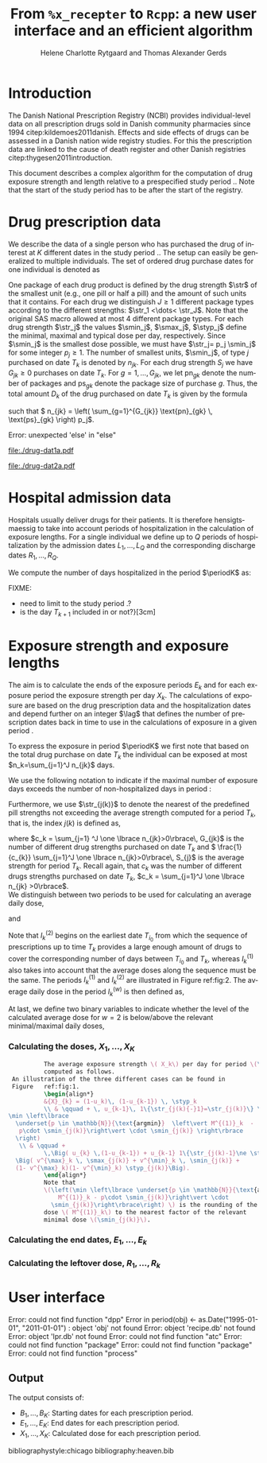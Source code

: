* Introduction

The Danish National Prescription Registry (NCBI) provides
individual-level data on all prescription drugs sold in Danish
community pharmacies since 1994 citep:kildemoes2011danish. Effects and
side effects of drugs can be assessed in a Danish nation wide registry
studies. For this the prescription data are linked to the cause of
death register and other Danish registries
citep:thygesen2011introduction.

This document describes a complex algorithm for the computation of
drug exposure strength and length relative to a prespecified study
period \period. Note that the start of the study period has to be
after the start of the registry.



* Drug prescription data

We describe the data of a single person who has purchased the drug of
interest at ${K}$ different dates in the study period \period. The
setup can easily be generalized to multiple individuals. The set of
ordered drug purchase dates for one individual is denoted as
\begin{equation*}
{T}_1< \cdots< {T}_{K}.
\end{equation*}
One package of each drug product is defined by the drug strength
\(\str\) of the smallest unit (e.g., one pill or half a pill) and the
amount of such units that it contains. For each drug we distinguish
\(J\ge 1\) different package types according to the different
strengths: \(\str_1 <\dots< \str_J\). 
 Note that the original SAS
macro allowed at most 4 different package types. For each drug strength
\(\str_j\) the values \(\smin_j\), \(\smax_j\), \(\styp_j\) define the
minimal, maximal and typical dose per day, respectively. Since
\(\smin_j\) is the smallest dose possible, we must have \(\str_j= p_j
\smin_j\) for some integer \(p_j\ge 1\). The number of
smallest units, \(\smin_j\), of type \(j\) purchased on date \(T_k\)
is denoted by \(n_{jk}\). For each drug strength \(S_j\) we have
\(G_{jk}\ge 0\) purchases on date \(T_k\). For \(g=1,\ldots, G_{jk}\),
we let \(\text{pn}_{gk}\) denote the number of packages and \(\text{ps}_{gk}\) denote
the package size of purchase \(g\).  Thus, the total amount \(D_k\) of
the drug purchased on date \(T_k\) is given by the formula
\begin{align*}
D_k=
 \sum_{j=1}^J \,\left( \sum_{g=1}^{G_{jk}} \text{pn}_{gk} \, \text{ps}_{gk} \right) 
\str_j = 
 \sum_{j=1}^J \,
\left( \sum_{g=1}^{G_{jk}} \text{pn}_{gk} \,\text{ps}_{gk} \right) 
p_j \smin_j = 
 \sum_{j=1}^J n_{jk}\smin_{j},
\end{align*}
such that \( n_{jk} = 
\left( \sum_{g=1}^{G_{jk}} \text{pn}_{gk} \, \text{ps}_{gk} \right) 
p_j\). 


#+BEGIN_SRC R :results output raw drawer  :exports none :session *R*  
if (system("echo $USER",intern=TRUE)=="tag")
    setwd("~/research/SoftWare/heaven/worg/")
else
    setwd("~/research/Software/medicin-macro/heaven/worg/")
#+END_SRC

#+RESULTS[<2016-10-17 16:50:14> 0862612a285251181b55a1c4c66caec26359f50d]:
:RESULTS:
Error: unexpected 'else' in "else"
:END:


#+BEGIN_SRC R :results graphics :file "./drug-dat1a.pdf" :exports results :session *R* 
par(mar=c(3.1,3.1,3.1,3.1))

plot(0,0,type="n",xlim=c(0,100),ylim=c(0,100),xlab="Calendar time",ylab="", 
     yaxt='n', xaxt='n', axes=FALSE)

vt <- c(15, 50, 80)

axis(1, at=vt, labels=c(expression(T[k-1]), expression(T[k]), expression(T[k+1])))
axis(1, at=seq(0, 100, by = 5), labels=rep(NA, 21))

vtype <- 100-c(2.5, 5+2.5, 5+5+2.5, 5+5+2.5+2.5)/18*100

axis(4, at=vtype, labels=c("(I)", "(II)", "(IIIa)", "(IIIb)"),
     las=2, cex.axis=1.1, tck=0.0, lwd=0)

abline(h = 100-5/18*100)
abline(h = 100-10/18*100)

abline(v = vt[1], lty=2)
abline(v = vt[2], lty=2)
abline(v = vt[3], lty=2)

points(vt[1], vtype[1], pch=15, cex=1.3, bg="black")
points(vt[1], vtype[2], pch=17, cex=1.3, bg="black")
points(vt[1], vtype[3], pch=15, cex=1.3, bg="black") 
points(vt[1], vtype[4], pch=19, cex=1.3, bg="black")

points(vt[2], vtype[1], pch=15, cex=1.3, bg="black")
points(vt[2], vtype[2], pch=17, cex=1.3, bg="black")
points(vt[2], vtype[3], pch=15, cex=1.3, bg="black")
points(vt[2], vtype[4], pch=17, cex=1.3, bg="black")

points(vt[3], vtype[3], pch=15, cex=1.3, bg="black")

t12I    <- (vt[2]-vt[1])/1.25+vt[1]
t23I    <- (vt[3]-vt[2])/1.1+vt[2]
t12IIIa <- (vt[2]-vt[1])/1.5+vt[1]

segments(x0=t12I,x1=t12I,y0=vtype[1]-1,y1=vtype[1]+1,lwd=1)
segments(x0=t23I,x1=t23I,y0=vtype[1]-1,y1=vtype[1]+1,lwd=1)
segments(x0=t12IIIa,x1=t12IIIa,y0=vtype[3]-1,y1=vtype[3]+1,lwd=1)

segments(x0=vt[1],x1=t12I,y0=vtype[1],y1=vtype[1],lwd=1)
segments(x0=vt[2],x1=t23I,y0=vtype[1],y1=vtype[1],lwd=1)

segments(x0=vt[1],x1=vt[2],y0=vtype[2],y1=vtype[2],lwd=1)

segments(x0=vt[1],x1=t12IIIa,y0=vtype[3],y1=vtype[3],lwd=1)
segments(x0=vt[2],x1=vt[3],y0=vtype[3],y1=vtype[3],lwd=1)

segments(x0=vt[1],x1=vt[2],y0=vtype[4],y1=vtype[4],lwd=1)

legend("topleft", c(expression(S[1]), expression(S[2]), bquote(S[1]~"or"~S[2])),
       pch=c(19, 17, 15),# bty = "n"
       bg="gray90")

#+END_SRC



#+LABEL: fig:1
#+ATTR_LATEX: :width 0.7 \textwidth
#+CAPTION: Illustration of the cases to be considered when computing the average daily dosis.
#+RESULTS:
[[file:./drug-dat1a.pdf]]



#+BEGIN_SRC R :results graphics :file "./drug-dat2a.pdf" :exports results  :session *R* 
par(mar=c(3.1,3.1,3.1,3.1))

plot(0,0,type="n",xlim=c(0,100),ylim=c(0,100),xlab="Calendar time",ylab="", 
     yaxt='n', xaxt='n', axes=FALSE)
#title(main="Case II")

set.seed(9)
vt <- sort(round(sample(100, 5)/5)*5)

axis(1, at=vt, labels=c(expression(T[k-4]), expression(T[k-3]), expression(T[k-2]), expression(T[k-1]), expression(T[k])))
axis(1, at=seq(0, 100, by = 5), labels=rep(NA, 21))

abline(v = vt[1], lty=2)
abline(v = vt[2], lty=2)
abline(v = vt[3], lty=2)
abline(v = vt[4], lty=2)
abline(v = vt[5], lty=2)

vtype <- c(25, 75)
axis(4, at=vtype, labels=c(expression(I[k]^(2)), expression(I[k]^(1))),
     las=2, cex.axis=1.1, tck=0.0, lwd=0)

abline(h = 50)

##--- for w=2
points(vt[1], vtype[1], pch=15, cex=1.3, bg="black")
points(vt[2], vtype[1], pch=15, cex=1.3, bg="black")
points(vt[3], vtype[1], pch=15, cex=1.3, bg="black", col="red")
points(vt[4], vtype[1], pch=15, cex=1.3, bg="black", col="red")
points(vt[5], vtype[1], pch=15, cex=1.3, bg="black", col="red")

segments(x0=vt[1],x1=vt[2],y0=vtype[1],y1=vtype[1],lwd=1)

t32 <- (vt[3]-vt[2])/2+vt[2]
segments(x0=vt[2],x1=t32,y0=vtype[1],y1=vtype[1],lwd=1)
segments(x0=t32,x1=t32,y0=vtype[1]-1,y1=vtype[1]+1,lwd=1)

segments(x0=vt[3],x1=vt[4],y0=vtype[1],y1=vtype[1],lwd=2, col="red")
segments(x0=vt[4],x1=vt[5],y0=vtype[1],y1=vtype[1],lwd=2, col="red")

##--- for w=1
points(vt[1], vtype[2], pch=17, cex=1.3, bg="black")
points(vt[2], vtype[2], pch=19, cex=1.3, bg="black")
points(vt[3], vtype[2], pch=19, cex=1.3, bg="black")
points(vt[4], vtype[2], pch=17, cex=1.3, bg="black", col="red")
points(vt[5], vtype[2], pch=17, cex=1.3, bg="black", col="red")

segments(x0=vt[1],x1=vt[2],y0=vtype[2],y1=vtype[2],lwd=1)

t32 <- (vt[3]-vt[2])/2+vt[2]
segments(x0=vt[2],x1=t32,y0=vtype[2],y1=vtype[2],lwd=1)
segments(x0=t32,x1=t32,y0=vtype[2]-1,y1=vtype[2]+1,lwd=1)

segments(x0=vt[3],x1=vt[4],y0=vtype[2],y1=vtype[2],lwd=1)
points(vt[4], vtype[2], pch=17, cex=1.3, bg="black", col="red")
segments(x0=vt[4],x1=vt[5],y0=vtype[2],y1=vtype[2],lwd=2, col="red")

legend("topleft", c(expression(S[1]), expression(S[2]), bquote(S[1]~"or"~S[2])),
       pch=c(19, 17, 15),# bty = "n"
       bg="gray90")
#+END_SRC


#+LABEL: fig:2
#+ATTR_LATEX: :width 0.7 \textwidth
#+CAPTION: Illustration of the periods to use when computing the average daily dosis.
#+RESULTS:
[[file:./drug-dat2a.pdf]]


* Hospital admission data

Hospitals usually deliver drugs for their patients. It is therefore
hensigtsmaessig to take into account periods of hospitalization in the
calculation of exposure lengths. For a single individual we define up
to \(Q\) periods of hospitalization by the admission dates
${L}_1,\ldots, {L}_{{Q}}$ and the corresponding discharge dates
${R}_1,\ldots, {R}_{{Q}}$. 

We compute the number of days hospitalized in the period \(\periodK\)
as:
\begin{align*} 
{A}_{k} &= \sum_{q=1}^{{Q}} \max \big( 0,\,\min \left({T}_{k+1},{R}_{q}\right) - \max\left({T}_{k}, {L}_{q}\right)
\big).
\intertext{Accordingly the number of non-hospitalized days in \(\periodK\) is:}
H_k &= \left({T}_{k+1} - {T}_{k}\right) - {A}_{k}.
\end{align*}

FIXME: 
- need to limit to the study period \period?
- is the day \(T_{k+1}\) included in \periodK or not?}[3cm]

* Exposure strength and exposure lengths

The aim is to calculate the ends of the exposure periods \(E_k\) and
for each exposure period the exposure strength per day \(X_k\). The
calculations of exposure are based on the drug prescription data and
the hospitalization dates and depend further on an integer \(\lag\)
that defines the number of prescription dates back in time to use in
the calculations of exposure in a given period \periodK.

To express the exposure in period \(\periodK\) we first note that
based on the total drug purchase on date \(T_k\) the individual can be
exposed at most \(n_k=\sum_{j=1}^J n_{jk}\) days. 

We use the following notation to indicate if the maximal number of
exposure days exceeds the number of non-hospitalized days in period \periodK:
\begin{align*} 
u_{k} = \begin{cases}
0, & n_{k} \le H_k\\
1, & n_{k} > H_k
\end{cases}.
\end{align*}

Furthermore, we use  \(\str_{j(k)}\) to denote the nearest of the predefined pill strengths not
        exceeding the average strength computed for a period \(T_k\), that
        is, the index \(j(k)\) is defined as, 
      \begin{align*}
       j(k) = \max
    \left\lbrace 
 \ell \in \lbrace 1, \ldots, J\rbrace \, :\,  S_\ell \le 
 \frac{1}{c_{k}}  \sum_{j=1}^J \one \lbrace n_{jk}>0\rbrace\, S_{j}
 \right\rbrace. 
      \end{align*}
where \(c_k = \sum_{j=1} ^J \one \lbrace n_{jk}>0\rbrace\, G_{jk}\) is the
number of different drug strengths purchased on date \(T_k\) and \( \frac{1}{c_{k}} \sum_{j=1}^J \one \lbrace n_{jk}>0\rbrace\,
S_{j}\) is the average strength for period \(T_k\). Recall again, that \(c_k\) was the number of different drugs
strengths purchased on date \(T_k\),
      \(c_k = \sum_{j=1}^J \one \lbrace n_{jk} >0\rbrace\). \\

We distinguish between two periods to be used for calculating an
average daily dose, 
\begin{align*}
 {I}^{(1)}_{k} = \big\lbrace \max \big( &\min \lbrace \ell\in \lbrace 1, \ldots, J\rbrace \, :\, u_\ell = \cdots =
 u_{k-1} =1 \rbrace, \\
 &  \min \lbrace \ell\in \lbrace 1, \ldots, J\rbrace \,:\,\str_{j(\ell)} = \cdots = \str_{j(k)}  \rbrace \big), \ldots, k-1 \big\rbrace,
  \end{align*}

and 
\begin{align*}
{I}^{(2)}_{k} = \big\lbrace \min \lbrace \ell\in \lbrace 1, \ldots, J\rbrace\, : \,u_\ell = \cdots = u_{k-1} =1 \rbrace, \ldots, k-1\big\rbrace,
\end{align*}
Note that \(I^{(2)}_k\) begins on the earliest date \(T_{i_0}\) from
which the sequence of prescriptions up to time \(T_k\) provides a
large enough amount of drugs to cover the corresponding number of days
between \(T_{i_0}\) and \(T_k\), whereas \(I^{(1)}_k\) also takes into
account that the average doses along the sequence must be the
same. The periods \(I_k^{(1)}\) and \(I_k^{(2)}\) are illustrated in
Figure  ref:fig:2.   The average daily dose in the period \(I^{(w)}_k\) is then defined as,
\begin{align*}
 M^{(w)}_k =   \frac{
     \sum_{\ell \in I^{(w)}_k} \, D_\ell}{ \sum_{\ell \in I^{(w)}_k} \, H_\ell}, \qquad w = 1, 2. 
\end{align*}
At last, we define two binary variables to indicate whether the level
of the calculated average dose for \(w=2\) is below/above the relevant minimal/maximal daily doses, 
\begin{align*}
v^{\max}_k = \one \left\lbrace M^{(2)}_k > \smax_{j(k)}
 \right\rbrace, \qquad
v^{\min}_k = \one \left\lbrace M^{(2)}_k  < \smin_{j(k)}
 \right\rbrace.
\end{align*}



*** Calculating the doses, ${X}_1, \ldots, {X}_{{K}}$

#+BEGIN_SRC latex :export results :eval t
          The average exposure strength \( X_k\) per day for period \(\periodK\)  is
          computed as follows. 
 An illustration of the three different cases can be found in
 Figure   ref:fig:1.  
          \begin{align*} 
          &{X}_{k} = (1-u_k)\, (1-u_{k-1}) \, \styp_k
          \\ & \qquad + \, u_{k-1}\, 1\{\str_{j(k){-}1}=\str_{j(k)}\} \,\,\left(
\min \left\lbrace
  \underset{p \in \mathbb{N}}{\text{argmin}}  \left\vert M^{(1)}_k  - 
   p\cdot \smin_{j(k)}\right\vert \cdot \smin_{j(k)} \right\rbrace
  \right)
   \\ & \qquad +
          \,\Big( u_{k} \,(1-u_{k-1}) + u_{k-1} 1\{\str_{j(k)-1}\ne \str_{j(k)}\} \Big)\,
  \Big( v^{\max}_k \, \smax_{j(k)} + v^{\min}_k \, \smin_{j(k)} + 
  (1- v^{\max}_k)(1- v^{\min}_k) \styp_{j(k)}\Big).
          \end{align*}
          Note that
          \(\left(\min \left\lbrace \underset{p \in \mathbb{N}}{\text{argmin}} \left\vert
              M^{(1)}_k - p\cdot \smin_{j(k)}\right\vert \cdot
            \smin_{j(k)}\right\rbrace\right) \) is the rounding of the average daily
          dose \( M^{(1)}_k\) to the nearest factor of the relevant
          minimal dose \(\smin_{j(k)}\). 

#+END_SRC

#+RESULTS:
#+BEGIN_LaTeX
The average exposure strength \( X_k\) per day for period \(\periodK\)  is
          computed as follows. 
 An illustration of the three different cases can be found in
 Figure   ref:fig:2.  
          \begin{align*} 
          &{X}_{k} = (1-u_k)\, (1-u_{k-1}) \, \styp_k
          \\ & \qquad + \, u_{k-1}\, 1\{\str_{j(k){-}1}=\str_{j(k)}\} \,\,\left(
\min \left\lbrace
  \underset{p \in \mathbb{N}}{\text{argmin}}  \left\vert M^{(1)}_k  - 
   p\cdot \smin_{j(k)}\right\vert \cdot \smin_{j(k)} \right\rbrace
  \right)
   \\ & \qquad +
          \,\Big( u_{k} \,(1-u_{k-1}) + u_{k-1} 1\{\str_{j(k)-1}\ne \str_{j(k)}\} \Big)\,
  \Big( v^{\max}_k \, \smax_{j(k)} + v^{\min}_k \, \smin_{j(k)} + 
  (1- v^{\max}_k)(1- v^{\min}_k) \styp_{j(k)}\Big).
          \end{align*}
          Note that
          \(\left(\min \left\lbrace \underset{p \in \mathbb{N}}{\text{argmin}} \left\vert
              M^{(1)}_k - p\cdot \smin_{j(k)}\right\vert \cdot
            \smin_{j(k)}\right\rbrace\right) \) is the rounding of the average daily
          dose \( M^{(1)}_k\) to the nearest factor of the relevant
          minimal dose \(\smin_{j(k)}\).
#+END_LaTeX


*** Calculating the end dates, ${E}_1,\ldots, {E}_{k}$

\begin{align*}
{E}_{k}= \min \bigg[ {T}_{k+1}-1, \, (1-u_{k})\, (1-u_{k-1})  \, \bigg( {T}_{k} - 1+ \text{round} \left( \tfrac{D_{k} + {R}_{k}}{\styp_k} \right)\bigg) + \\
 \left(1-(1-u_{k})\, (1-u_{k-1}) \right)  \, \bigg( {T}_{k} - 1+ \text{round} \left( \tfrac{D_{k} + {R}_{k}}{{X}_{k}} \right)\bigg)\bigg]
\end{align*}

*** Calculating the leftover dose, ${R}_1,\ldots, {R}_{k}$

\begin{align*}
{R}_{k} = \Big( D_{k-1} + {R}_{k-1} - {X}_{k-1} \left( {E}_{k-1} - {T}_{k-1} \right) \Big) \, u_{k}.\end{align*}



* User interface

#+BEGIN_SRC R  :results output raw drawer  :exports results  :session *R* :cache yes 
obj <- dpp()
period(obj) <- as.Date("1995-01-01","2011-01-01")
drugdb(obj,pnr~eksd) <- recipe.db
admdb(obj,pnr~inddato+uddato) <- lpr.db
drug(obj,~painkiller) <- atc("B097BN3V")
dosis(obj,~painkiller) <- package(value,default=75,min=75,max=150)
dosis(obj,~painkiller) <- package(value,default=100,min=400,max=100)
process(obj,id=17)
#+END_SRC

#+RESULTS[<2016-10-27 15:06:31> 51aad094598f9a1103cb0485b259143796a0aa28]:
:RESULTS:
Error: could not find function "dpp"
Error in period(obj) <- as.Date("1995-01-01", "2011-01-01") : 
  object 'obj' not found
Error: object 'recipe.db' not found
Error: object 'lpr.db' not found
Error: could not find function "atc"
Error: could not find function "package"
Error: could not find function "package"
Error: could not find function "process"
:END:


** Output

The output consists of:

-  ${B}_1, \ldots, B_{{K}}$: Starting dates for each prescription
   period.
-  ${E}_1, \ldots, E_{{K}}$: End dates for each prescription period.
-  ${X}_1, \ldots, {X}_{{K}}$: Calculated dose for each prescription
   period.

bibliographystyle:chicago
bibliography:heaven.bib




* HEADER :noexport:

#+TITLE: From \texttt{\%x\_recepter} to \texttt{Rcpp}: a new user interface and an efficient algorithm
#+AUTHOR: Helene Charlotte Rytgaard and Thomas Alexander Gerds 
#+LANGUAGE:  en
#+OPTIONS:   H:3 num:t toc:nil \n:nil @:t ::t |:t ^:t -:t f:t *:t <:t
#+OPTIONS:   TeX:t LaTeX:t skip:nil d:t todo:t pri:nil tags:not-in-toc author:t
#+LaTeX_CLASS: org-article
#+LaTeX_HEADER:\usepackage{authblk}
# #+LaTeX_HEADER:\author{Helene Charlotte Rytgaard and Thomas Alexander Gerds}
#+LaTeX_HEADER:\newcommand{\EE}{\mathbb{E}}
#+LaTeX_HEADER:\newcommand{\one}{1}
#+LaTeX_HEADER:\newcommand{\VV}{\mathbb{V}}
#+LaTeX_HEADER:\newcommand{\PP}{\mbox{P}}
#+LaTeX_HEADER:\newcommand{\norm}{\mathcal{N}}
#+LaTeX_HEADER:\newcommand{\lag}{N}
#+LaTeX_HEADER:\newcommand{\str}{S}
#+LaTeX_HEADER:\newcommand{\smin}{s^{\min}}
#+LaTeX_HEADER:\newcommand{\smax}{s^{\max}}
#+LaTeX_HEADER:\newcommand{\styp}{s^{*}}
#+LaTeX_HEADER:\newcommand{\period}{[a,b]}
#+LaTeX_HEADER:\newcommand{\periodK}{\ensuremath{[T_k,T_{k+1})}}
#+LaTeX_HEADER:\newcommand{\K}{K}
#+LaTeX_HEADER:\newcommand{\kk}{k}
#+LaTeX_HEADER:\newcommand{\D}{D}
#+LaTeX_HEADER:\newcommand{\B}{B}
#+LaTeX_HEADER:\newcommand{\E}{E}
#+LaTeX_HEADER:\newcommand{\XX}{X}
#+LaTeX_HEADER:\newcommand{\LL}{L}
#+LaTeX_HEADER:\newcommand{\QQ}{Q}
#+LaTeX_HEADER:\newcommand{\Ru}{R}
#+LaTeX_HEADER:\newcommand{\GG}{G}
#+LaTeX_HEADER:\newcommand{\T}{T}
#+LaTeX_HEADER:\newcommand{\st}{s}
#+LaTeX_HEADER:\newcommand{\Nn}{N}
#+LaTeX_HEADER:\newcommand{\A}{A}
#+LaTeX_HEADER:\newcommand{\C}{C}
#+LaTeX_HEADER:\newcommand{\uu}{u}
#+LaTeX_HEADER:\newcommand{\vv}{v}
#+LaTeX_HEADER:\newcommand{\zz}{z}
#+LaTeX_HEADER:\newcommand{\ww}{w}
#+LaTeX_HEADER:\newcommand{\M}{M}
#+LaTeX_HEADER:\newcommand{\I}{I}
#+LaTeX_HEADER:\newcommand{\RR}{R}
# #+LaTeX_HEADER:\affil{Department of Biostatistics, University of Copenhagen, Copenhagen, Denmark}
#+PROPERTY: header-args session *R*
#+PROPERTY: header-args cache yes
test

